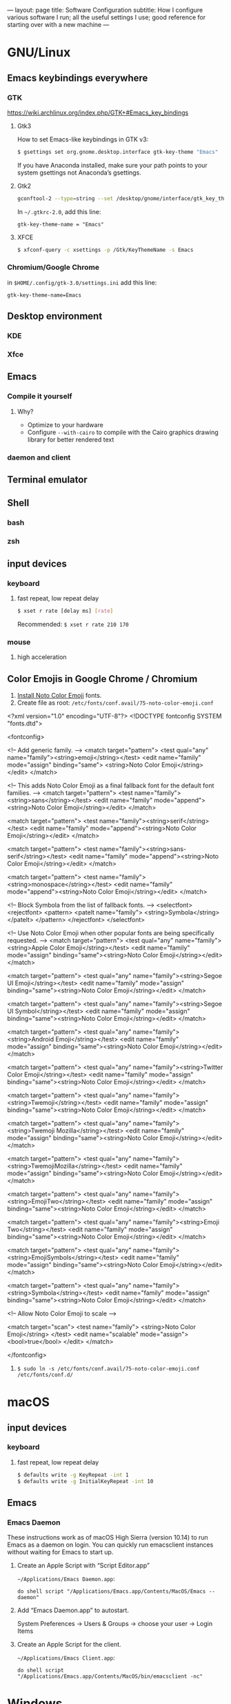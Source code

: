 ---
layout: page
title: Software Configuration
subtitle: How I configure various software I run; all the useful settings I use; good reference for starting over with a new machine
---

#+OPTIONS: toc:t
* GNU/Linux
** Emacs keybindings everywhere
*** GTK
https://wiki.archlinux.org/index.php/GTK+#Emacs_key_bindings
**** Gtk3
How to set Emacs-like keybindings in GTK v3:

#+NAME: GTK v3 command to enable Emacs-like keybindings across the desktop environment
#+BEGIN_SRC bash
$ gsettings set org.gnome.desktop.interface gtk-key-theme "Emacs"
#+END_SRC

If you have Anaconda installed, make sure your path points to your system gsettings not Anaconda’s gsettings.
**** Gtk2
#+BEGIN_SRC bash
gconftool-2 --type=string --set /desktop/gnome/interface/gtk_key_theme Emacs
#+END_SRC

In ~~/.gtkrc-2.0~, add this line:
#+BEGIN_EXAMPLE
gtk-key-theme-name = "Emacs"
#+END_EXAMPLE
**** XFCE
#+BEGIN_SRC bash
$ xfconf-query -c xsettings -p /Gtk/KeyThemeName -s Emacs
#+END_SRC
*** Chromium/Google Chrome
in ~$HOME/.config/gtk-3.0/settings.ini~ add this line:
#+BEGIN_EXAMPLE
gtk-key-theme-name=Emacs
#+END_EXAMPLE
** Desktop environment
*** KDE
*** Xfce
** Emacs
*** Compile it yourself
**** Why?
- Optimize to your hardware
- Configure ~--with-cairo~ to compile with the Cairo graphics drawing library for better rendered text
*** daemon and client
** Terminal emulator
** Shell
*** bash
*** zsh
** input devices
*** keyboard
**** fast repeat, low repeat delay
#+BEGIN_SRC bash
$ xset r rate [delay ms] [rate]
#+END_SRC
Recommended: ~$ xset r rate 210 170~
*** mouse
**** high acceleration 
** Color Emojis in Google Chrome / Chromium
1. [[https://www.google.com/get/noto/help/install/][Install Noto Color Emoji]] fonts.
2. Create file as root: ~/etc/fonts/conf.avail/75-noto-color-emoji.conf~

#+BEGIN_SRC: xml
<?xml version="1.0" encoding="UTF-8"?>
<!DOCTYPE fontconfig SYSTEM "fonts.dtd">

<fontconfig>

  <!-- Add generic family. -->
  <match target="pattern">
    <test qual="any" name="family"><string>emoji</string></test>
    <edit name="family" mode="assign" binding="same">
      <string>Noto Color Emoji</string>
    </edit>
  </match>

  <!-- This adds Noto Color Emoji as a final fallback font for the default font families. -->
  <match target="pattern">
    <test name="family"><string>sans</string></test>
    <edit name="family" mode="append"><string>Noto Color Emoji</string></edit>
  </match>

  <match target="pattern">
    <test name="family"><string>serif</string></test>
    <edit name="family" mode="append"><string>Noto Color Emoji</string></edit>
  </match>

  <match target="pattern">
    <test name="family"><string>sans-serif</string></test>
    <edit name="family" mode="append"><string>Noto Color Emoji</string></edit>
  </match>

  <match target="pattern">
    <test name="family"><string>monospace</string></test>
    <edit name="family" mode="append"><string>Noto Color Emoji</string></edit>
  </match>

  <!-- Block Symbola from the list of fallback fonts. -->
  <selectfont>
    <rejectfont>
      <pattern>
        <patelt name="family">
          <string>Symbola</string>
        </patelt>
      </pattern>
    </rejectfont>
  </selectfont>

  <!-- Use Noto Color Emoji when other popular fonts are being specifically requested. -->
  <match target="pattern">
    <test qual="any" name="family"><string>Apple Color Emoji</string></test>
    <edit name="family" mode="assign" binding="same"><string>Noto Color Emoji</string></edit>
  </match>

  <match target="pattern">
    <test qual="any" name="family"><string>Segoe UI Emoji</string></test>
    <edit name="family" mode="assign" binding="same"><string>Noto Color Emoji</string></edit>
  </match>

  <match target="pattern">
    <test qual="any" name="family"><string>Segoe UI Symbol</string></test>
    <edit name="family" mode="assign" binding="same"><string>Noto Color Emoji</string></edit>
  </match>

  <match target="pattern">
    <test qual="any" name="family"><string>Android Emoji</string></test>
    <edit name="family" mode="assign" binding="same"><string>Noto Color Emoji</string></edit>
  </match>

  <match target="pattern">
    <test qual="any" name="family"><string>Twitter Color Emoji</string></test>
    <edit name="family" mode="assign" binding="same"><string>Noto Color Emoji</string></edit>
  </match>

  <match target="pattern">
    <test qual="any" name="family"><string>Twemoji</string></test>
    <edit name="family" mode="assign" binding="same"><string>Noto Color Emoji</string></edit>
  </match>

  <match target="pattern">
    <test qual="any" name="family"><string>Twemoji Mozilla</string></test>
    <edit name="family" mode="assign" binding="same"><string>Noto Color Emoji</string></edit>
  </match>

  <match target="pattern">
    <test qual="any" name="family"><string>TwemojiMozilla</string></test>
    <edit name="family" mode="assign" binding="same"><string>Noto Color Emoji</string></edit>
  </match>

  <match target="pattern">
    <test qual="any" name="family"><string>EmojiTwo</string></test>
    <edit name="family" mode="assign" binding="same"><string>Noto Color Emoji</string></edit>
  </match>

  <match target="pattern">
    <test qual="any" name="family"><string>Emoji Two</string></test>
    <edit name="family" mode="assign" binding="same"><string>Noto Color Emoji</string></edit>
  </match>

  <match target="pattern">
    <test qual="any" name="family"><string>EmojiSymbols</string></test>
    <edit name="family" mode="assign" binding="same"><string>Noto Color Emoji</string></edit>
  </match>

  <match target="pattern">
    <test qual="any" name="family"><string>Symbola</string></test>
    <edit name="family" mode="assign" binding="same"><string>Noto Color Emoji</string></edit>
  </match>

  <!-- Allow Noto Color Emoji to scale -->

  <match target="scan">
    <test name="family">
      <string>Noto Color Emoji</string>
    </test>
    <edit name="scalable" mode="assign">
      <bool>true</bool>
    </edit>
  </match>

</fontconfig>
#+END_SRC
3. ~$ sudo ln -s /etc/fonts/conf.avail/75-noto-color-emoji.conf /etc/fonts/conf.d/~
* macOS
** input devices
*** keyboard
**** fast repeat, low repeat delay
#+BEGIN_SRC bash
$ defaults write -g KeyRepeat -int 1
$ defaults write -g InitialKeyRepeat -int 10
#+END_SRC
** Emacs
*** Emacs Daemon
These instructions work as of macOS High Sierra (version 10.14) to run Emacs as a daemon on login. You can quickly run emacsclient instances without waiting for Emacs to start up.
**** Create an Apple Script with “Script Editor.app”
~~/Applications/Emacs Daemon.app~:
#+BEGIN_SRC applescript
do shell script "/Applications/Emacs.app/Contents/MacOS/Emacs --daemon"
#+END_SRC
**** Add “Emacs Daemon.app” to autostart.
System Preferences → Users & Groups → choose your user → Login Items
**** Create an Apple Script for the client.
~~/Applications/Emacs Client.app~:
#+BEGIN_SRC applescript
do shell script "/Applications/Emacs.app/Contents/MacOS/bin/emacsclient -nc"
#+END_SRC
* Windows
** keyboard repeat speed
This is the only way to change the keyboard repeat settings beyond what you are allowed to change it to in the Control Panel. You need to compile and run this code.

Use Visual Studio for the smoothest experience. Then execute the binary from command line like this: ~name_of_your_binary <delay ms> <repeat ms>~.
#+begin_src
#include <windows.h>
#include <stdlib.h>
#include <stdio.h>

BOOL parseDword(const char* in, DWORD* out)
{
  char* end;
  long result = strtol(in, &end, 10);
  BOOL success = (errno == 0 && end != in);
  if (success)
	{
      *out = result;
	}
  return success;
}

int main(int argc, char* argv[])
{
  FILTERKEYS keys { sizeof(FILTERKEYS) };

  if (argc == 3
      && parseDword(argv[1], &keys.iDelayMSec)
      && parseDword(argv[2], &keys.iRepeatMSec))
	{
      printf("Setting keyrate: delay: %d, rate: %d\n", (int)keys.iDelayMSec, (int)keys.iRepeatMSec);
      keys.dwFlags = FKF_FILTERKEYSON | FKF_AVAILABLE;
	}
  else if (argc == 1)
	{
      puts("No parameters given, so displaying the current value of the key rate delay and speed settings:");
      if (!SystemParametersInfo(SPI_GETFILTERKEYS, sizeof(FILTERKEYS), (LPVOID)&keys, 0)) {
        fprintf(stderr, "System call ``SystemParametersInfo(SPI_GETFILTERKEYS, …)'' failed.");
        return 2;l
      }
      printf("delay: %d, rate: %d\n", static_cast<int>(keys.iDelayMSec), static_cast<int>(keys.iRepeatMSec));
      puts("Usage: keyrate <delay ms> <repeat ms>\nCall with no parameters to show the current setting.");
      return 0;
	}
  else
	{
      puts("Usage: keyrate <delay ms> <repeat ms>\nCall with no parameters to show the current setting.\n\nN.B.: I recommend the settings delay=200 and repeat=6");
      return 0;
	}

  if (!SystemParametersInfo(SPI_SETFILTERKEYS, sizeof(FILTERKEYS), (LPVOID)&keys, 0))
	{
      fprintf(stderr, "System call failed.\nUnable to set keyrate.");
	}
  printf("delay: %d, rate: %d\n", (int)keys.iDelayMSec, (int)keys.iRepeatMSec);

  return 0;
}
#+end_src
* Chromium / Google Chrome
** Recommended chrome://flags
- improve aesthetics
  - chrome://flags/#lcd-text-aa
  - chrome://flags/#smooth-scrolling
  - chrome://flags/#enable-font-cache-scaling
- add utility
  - chrome://flags/#show-saved-copy
  - chrome://flags/#save-page-as-mhtml
  - chrome://flags/#enable-scroll-anchor-serialization
- improve security
  - chrome://flags/#pdf-isolation
- use the latest and greatest features
  - chrome://flags/#enable-future-v8-vm-features
  - chrome://flags/#enable-javascript-harmony
  - chrome://flags/#upcoming-ui-features
** How to use the KDE file picker instead of the default GTK file picker
The default file picker is the ugly GTK file picker, which can’t show thumbnails for images. The KDE file picker, kdialog, is much better; it has thumbnails and sorting abilities. Chrom{e, ium} won’t use kdialog unless you run it like this:

#+BEGIN_SRC bash
$ env XDG_CURRENT_DESKTOP=KDE chromium-browser
#+END_SRC

You can either modify Chromium’s .desktop entry to run this command or make this script:

#+BEGIN_SRC bash
#!/bin/sh
export XDG_CURRENT_DESKTOP=KDE
exec chromium-browser "$@"
#+END_SRC
* Emacs
** .emacs
See my ~.emacs.d~ folder in my ~dotfiles~ repo on Github. It’s a continual work in progress. Fiddling with Emacs is my favorite method of procrastination.
** How to make Emacs your IDE
- Take advantage of [[https://langserver.org][Language Server Protocol]]. It enables the modern refactoring tools and on-the-fly error checking of modern editors---but of course it takes some hacking (welcome to Emacs). Install lsp-mode, lsp-ui, and configure the language servers for the languages you use.
- flycheck. ~M-x flycheck-list-errors~ to get a buffer with flycheck/lsp-ui warnings/errors that you can position at the bottom of your screen.
- projectile. Projectile is a great Swiss army knife for navigating big projects.
- magit.

No matter how many packages you find/write, Emacs still won’t be as good as a full-featured proprietary IDE like IntelliJ, Visual Studio (not to be confused with VS Code, which is trash), XCode, or Android Studio. Know when to actually use an IDE; time is money. You can also run Emacs and an IDE at the same time, editing the same files, by using ~auto-revert-mode~ to prevent file conflicts.
** How to compile Emacs
#+BEGIN_SRC bash
$ git clone -b master git://git.sv.gnu.org/emacs.git
$ cd emacs
$ ./autogen.sh
# Recommended for GNU/Linux:
$ ./configure --prefix=$HOME --enable-link-time-optimization --with-cairo --with-x-toolkit=lucid --without-toolkit-scroll-bars CFLAGS="-Ofast -march=native -falign-functions=64"
# Recommended for macOS:
$ ./configure --prefix=$HOME --with-ns --enable-link-time-optimization --with-cairo --without-toolkit-scroll-bars CFLAGS="-Ofast -march=native -falign-functions=64"
$ make
$ make install
#+END_SRC

The ~--prefix=$HOME~ part installs Emacs in your $HOME directory. You can leave this blank instead for Emacs to be installed globally to ~/usr/local~ by default.

Why compile yourself? You can make your own changes like...
*** Compiling against the Cairo graphical toolkit on GNU/Linux
Cairo is a graphics drawing API. It uses vector graphics. It looks /a million/ times better than the default.

But unfortunately, you can’t use it. One day this recommendation will work. One day Emacs will support Cairo, or some other graphics drawing library that will allow it to render text and images efficiently---and with hardware acceleration---without screen tearing, crashing on large files, or navigating choppily. I tried to take a stab at it, but the Emacs C code is so ancient, hacky, and cluttered (20k+ LOC per file); I gave up.

To try Cairo, configure with the ~--with-cairo~ flag on GNU/Linux.
*** Edit Emacs source to allow native multicolored emojis on macOS
At one point, you could have used macOS emojis in graphical Emacs. Then the GNU maintainers [[https://git.savannah.gnu.org/cgit/emacs.git/commit/?id=9344612d3cd164317170b6189ec43175757e4231][decided to disable that]] because GNU/Linux didn’t have support for multicolored fonts---the idea being to not provide a better version of their software on a third-party proprietary platform when the goal of the GNU Project is to promote free software.

#+BEGIN_SRC bash
# Revert the offending commit
$ git clone git://git.sv.gnu.org/emacs.git
$ git revert 9344612d3cd164317170b6189ec43175757e4231
$ git commit -m 'reinstates emojis on macOS'
# ...and follow the instructions as above for compiling
#+END_SRC

For Emacs on macOS, you constantly see suggestions to use Aquamacs, “Emacs for MacOS X”, or some other third party Emacs package. /Don’t do this./ You /don’t/ need to install some third-party Emacs fork to use Emacs on macOS (or Windows). Are you going to audit their code and binaries for exploits? Are you confident the maintainer will keep rebasing with the upstream GNU repo on time? No? Then just use the GNU distribution and edit it as necessary.
* Hardware/Firmware
** Reduce blue light from monitors
Blue light is [[https://phys.org/news/2018-08-chemists-blue.html][harmful and permanently damaging to your retinas]].
*** Desktop computer monitors
If you’re using a traditional desktop computer setup with monitors, /change the monitor settings directly/ to limit blue light. Don’t bother using software like “f.lux” or the like which adds an iffy process eating up RAM and CPU time all the time (not to mention running unaudited code on your system).
1. Toggle the on-screen menu.
2. Find the screen for colors or color management.
3. Set any and all of these to 0
   1. blue
   2. cyan
   3. magenta
*** MacBooks
The only native way to limit blue light on MacBooks is to enable “Night Shift”. Select a custom schedule that runs 23 hours and 59 minutes per day, like 4:00am to 3:59am.
*** iPhones
Same as the instructions for MacBooks above. Display → Brightness → Night Shift.
*** Other laptops
As far as I know, unless you can get lucky finding some settings in your BIOS, you will have to install third party software like Redshift on Linux.
** Keyboards
The name of the game is to avoid RSI/carpal tunnel syndrome.
*** Mechanical keyboards
Mechanical keyboards are a revival of the ancient technology used by IBM Model M keyboards.

#+CAPTION: If you are old enough, you remember these. In the 2000s they were piled in corporate dumpsters but now thanks to the hype they are worth a lot of money.
#+NAME: IBM_Model_M_keyboard
[[https://upload.wikimedia.org/wikipedia/commons/4/48/IBM_Model_M.png]]

Many people swear by mechanical keyboards. Despite claims by the fanatics, there is no reason to believe they prevent RSI or even improve typing speed. In fact, if you choose the wrong type of switch, mechanical keyboards can /worsen/ RSI. Cherry MX Green switches require you to bottom out on every keypress, which can put tremendous strain on your wrist muscles/tendons.

Having used mechanical keyboards for years, the real reason to use mechanial keyboards is the subjective satsifaction you get when typing with them. Typing == productivity, so anything that incentivizes typing is a Good Thing.
*** Use sticky keys
A major culprit of RSI is keyboard shortcut combinations.
* Jekyll
** Use org-mode without any fuss
Install [[https://github.com/hackharmony/jekyll-org-to-html][my Jekyll converter plugin for using org-mode markup in a Jekyll site]]. It uses Emacs directly—using Emacs’s mature, native org-mode HTML export command rather than reinventing a separate org-mode exporter. There are no surprises to deal with if you are a regular org-mode user.
** Theme
This site uses the [[https://github.com/poole/hyde][Hyde theme]].
